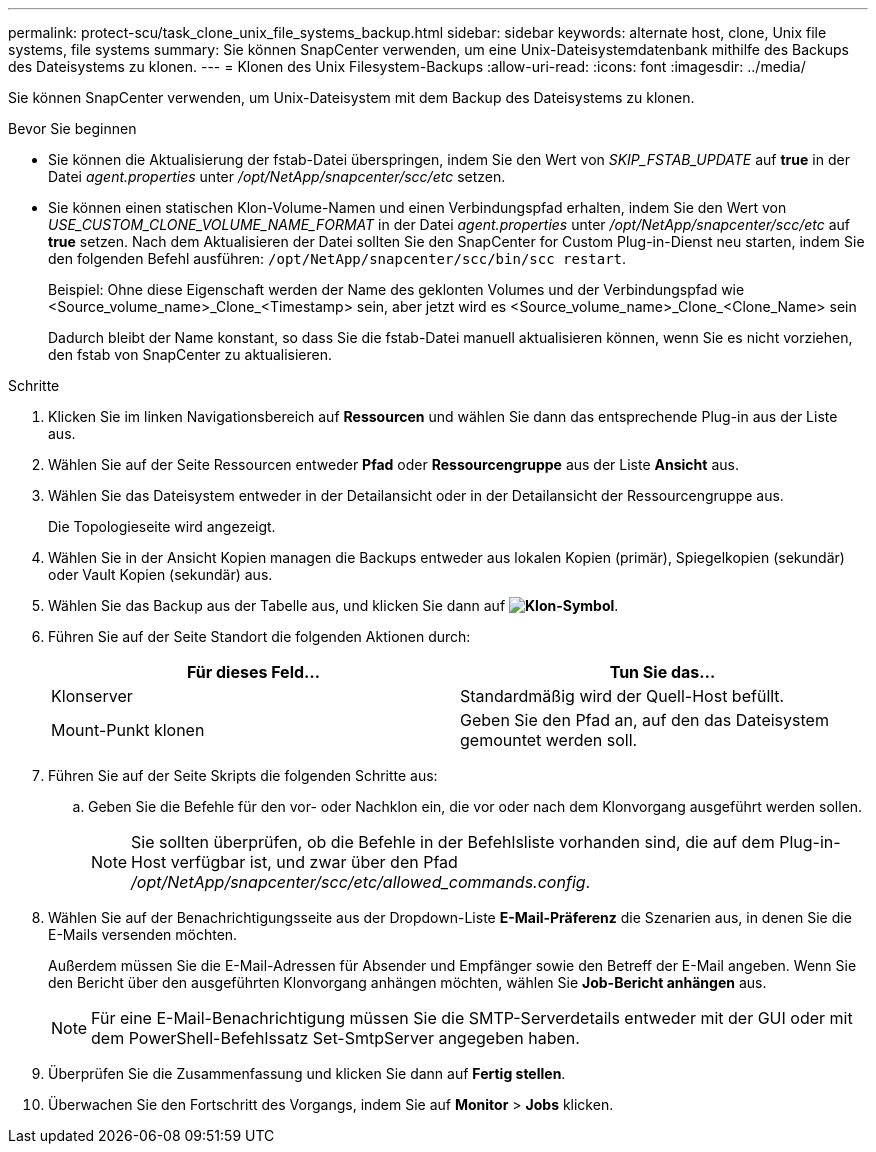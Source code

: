 ---
permalink: protect-scu/task_clone_unix_file_systems_backup.html 
sidebar: sidebar 
keywords: alternate host, clone, Unix file systems, file systems 
summary: Sie können SnapCenter verwenden, um eine Unix-Dateisystemdatenbank mithilfe des Backups des Dateisystems zu klonen. 
---
= Klonen des Unix Filesystem-Backups
:allow-uri-read: 
:icons: font
:imagesdir: ../media/


[role="lead"]
Sie können SnapCenter verwenden, um Unix-Dateisystem mit dem Backup des Dateisystems zu klonen.

.Bevor Sie beginnen
* Sie können die Aktualisierung der fstab-Datei überspringen, indem Sie den Wert von _SKIP_FSTAB_UPDATE_ auf *true* in der Datei _agent.properties_ unter _/opt/NetApp/snapcenter/scc/etc_ setzen.
* Sie können einen statischen Klon-Volume-Namen und einen Verbindungspfad erhalten, indem Sie den Wert von _USE_CUSTOM_CLONE_VOLUME_NAME_FORMAT_ in der Datei _agent.properties_ unter _/opt/NetApp/snapcenter/scc/etc_ auf *true* setzen. Nach dem Aktualisieren der Datei sollten Sie den SnapCenter for Custom Plug-in-Dienst neu starten, indem Sie den folgenden Befehl ausführen: `/opt/NetApp/snapcenter/scc/bin/scc restart`.
+
Beispiel: Ohne diese Eigenschaft werden der Name des geklonten Volumes und der Verbindungspfad wie <Source_volume_name>_Clone_<Timestamp> sein, aber jetzt wird es <Source_volume_name>_Clone_<Clone_Name> sein

+
Dadurch bleibt der Name konstant, so dass Sie die fstab-Datei manuell aktualisieren können, wenn Sie es nicht vorziehen, den fstab von SnapCenter zu aktualisieren.



.Schritte
. Klicken Sie im linken Navigationsbereich auf *Ressourcen* und wählen Sie dann das entsprechende Plug-in aus der Liste aus.
. Wählen Sie auf der Seite Ressourcen entweder *Pfad* oder *Ressourcengruppe* aus der Liste *Ansicht* aus.
. Wählen Sie das Dateisystem entweder in der Detailansicht oder in der Detailansicht der Ressourcengruppe aus.
+
Die Topologieseite wird angezeigt.

. Wählen Sie in der Ansicht Kopien managen die Backups entweder aus lokalen Kopien (primär), Spiegelkopien (sekundär) oder Vault Kopien (sekundär) aus.
. Wählen Sie das Backup aus der Tabelle aus, und klicken Sie dann auf *image:../media/clone_icon.gif["Klon-Symbol"]*.
. Führen Sie auf der Seite Standort die folgenden Aktionen durch:
+
|===
| Für dieses Feld... | Tun Sie das... 


 a| 
Klonserver
 a| 
Standardmäßig wird der Quell-Host befüllt.



 a| 
Mount-Punkt klonen
 a| 
Geben Sie den Pfad an, auf den das Dateisystem gemountet werden soll.

|===
. Führen Sie auf der Seite Skripts die folgenden Schritte aus:
+
.. Geben Sie die Befehle für den vor- oder Nachklon ein, die vor oder nach dem Klonvorgang ausgeführt werden sollen.
+

NOTE: Sie sollten überprüfen, ob die Befehle in der Befehlsliste vorhanden sind, die auf dem Plug-in-Host verfügbar ist, und zwar über den Pfad _/opt/NetApp/snapcenter/scc/etc/allowed_commands.config_.



. Wählen Sie auf der Benachrichtigungsseite aus der Dropdown-Liste *E-Mail-Präferenz* die Szenarien aus, in denen Sie die E-Mails versenden möchten.
+
Außerdem müssen Sie die E-Mail-Adressen für Absender und Empfänger sowie den Betreff der E-Mail angeben. Wenn Sie den Bericht über den ausgeführten Klonvorgang anhängen möchten, wählen Sie *Job-Bericht anhängen* aus.

+

NOTE: Für eine E-Mail-Benachrichtigung müssen Sie die SMTP-Serverdetails entweder mit der GUI oder mit dem PowerShell-Befehlssatz Set-SmtpServer angegeben haben.

. Überprüfen Sie die Zusammenfassung und klicken Sie dann auf *Fertig stellen*.
. Überwachen Sie den Fortschritt des Vorgangs, indem Sie auf *Monitor* > *Jobs* klicken.

